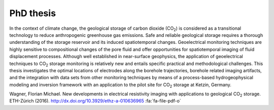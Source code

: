 PhD thesis
==========

.. raw:: html

    <div class="pure-u-2-3">

In the context of climate change, the geological storage of carbon dioxide (CO\
:sub:`2`) is considered as a transitional technology to reduce anthropogenic
greenhouse gas emissions. Safe and reliable geological storage requires a
thorough understanding of the storage reservoir and its induced spatiotemporal
changes. Geoelectrical monitoring techniques are highly sensitive to
compositional changes of the pore fluid and offer opportunities for
spatiotemporal imaging of fluid displacement processes. Although well
established in near-surface geophysics, the application of geoelectrical
techniques to CO\ :sub:`2` storage monitoring is relatively new and entails
specific practical and methodological challenges. This thesis investigates the
optimal locations of electrodes along the borehole trajectories, borehole
related imaging artifacts, and the integration with data sets from other
monitoring techniques by means of a process-based hydrogeophysical modeling and
inversion framework with an application to the pilot site for CO\ :sub:`2`
storage at Ketzin, Germany.

.. raw:: html

    </div><div class="pure-u-1-3"><div align="right">

.. image:: /static/diss.png
    :width: 90%
    :alt: Cover page
    :target: http://dx.doi.org/10.3929/ethz-a-010636965

.. raw:: html

    </div></div>

.. class:: sidenote

    Wagner, Florian Michael. New developments in electrical resistivity imaging
    with applications to geological CO\ :sub:`2` storage. ETH-Zürich (2016).
    http://dx.doi.org/10.3929/ethz-a-010636965 :fa:`fa-file-pdf-o`
